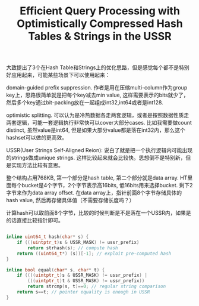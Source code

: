 #+title: Efficient Query Processing with Optimistically Compressed Hash Tables & Strings in the USSR

大致提出了3个在Hash Table和Strings上的优化思路，但是感觉每个都不是特别好应用起来，可能某些场景下可以使用起来：

domain-guided prefix suppression. 作者是用在压缩multi-column作为group key上，思路很简单就是把每个key减去min value, 这样需要表示的bits就少了，然后多个key通过bit-packing放在一起组成int32,int64或者是int128.

optimistic splitting. 可以认为是冷热数据各走两套逻辑，或者是按照数据性质走两套逻辑，可能一套逻辑执行非常快可以cover大部分cases. 比如我需要做count distinct, 虽然value是int64, 但是如果大部分value都是落在int32内，那么这个hashset可以做的更高效。

USSR(User Strings Self-Aligned Reion): 说白了就是把一个执行逻辑内可能出现的strings做成unique strings. 这样比较起来就会比较快。思想倒不是特别新，但是实现方法比较有意思。

[[../images/strings-ussr.png]]

整个结构占用768KB, 第一个部分是hash table, 第二个部分就是data array. HT里面每个bucket是4个字节，2个字节表示高16bits, 低16bits用来选择bucket. 剩下2字节来作为data array offset. 在data array上，指针前面8个字节存储具体的hash value, 然后再存储具体值（不需要存储长度吗？）


计算hash可以取前面8个字节，比较的时候判断是不是落在一个USSR内，如果是的话直接比较指针即可。

#+BEGIN_SRC Cpp

inline uint64_t hash(char* s) {
    if (((uintptr_t)s & USSR_MASK) != ussr_prefix)
        return strhash(s); // compute hash
    return ((uint64_t*) (s))[-1]; // exploit pre-computed hash
}

inline bool equal(char* s, char* t) {
    if ((((uintptr_t)s & USSR_MASK) != ussr_prefix) |
        (((uintptr_t)t & USSR_MASK) != ussr_prefix))
        return strcmp(s, t)==0; // regular string comparison
    return s==t; // pointer equality is enough in USSR
}
#+END_SRC
